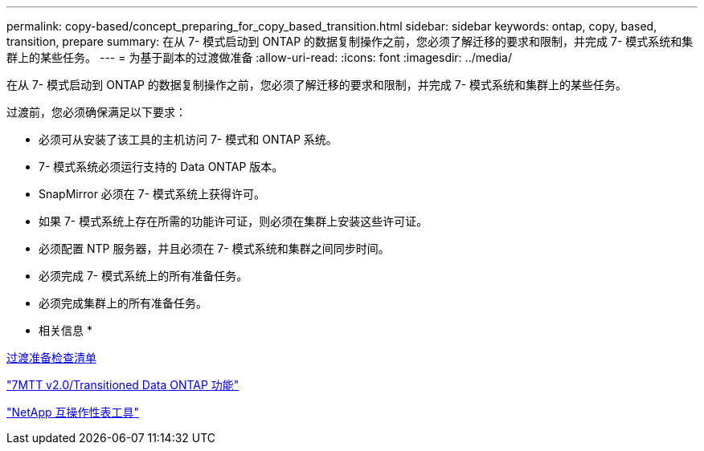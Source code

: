 ---
permalink: copy-based/concept_preparing_for_copy_based_transition.html 
sidebar: sidebar 
keywords: ontap, copy, based, transition, prepare 
summary: 在从 7- 模式启动到 ONTAP 的数据复制操作之前，您必须了解迁移的要求和限制，并完成 7- 模式系统和集群上的某些任务。 
---
= 为基于副本的过渡做准备
:allow-uri-read: 
:icons: font
:imagesdir: ../media/


[role="lead"]
在从 7- 模式启动到 ONTAP 的数据复制操作之前，您必须了解迁移的要求和限制，并完成 7- 模式系统和集群上的某些任务。

过渡前，您必须确保满足以下要求：

* 必须可从安装了该工具的主机访问 7- 模式和 ONTAP 系统。
* 7- 模式系统必须运行支持的 Data ONTAP 版本。
* SnapMirror 必须在 7- 模式系统上获得许可。
* 如果 7- 模式系统上存在所需的功能许可证，则必须在集群上安装这些许可证。
* 必须配置 NTP 服务器，并且必须在 7- 模式系统和集群之间同步时间。
* 必须完成 7- 模式系统上的所有准备任务。
* 必须完成集群上的所有准备任务。


* 相关信息 *

xref:reference_transition_preparation_checklist.adoc[过渡准备检查清单]

https://kb.netapp.com/Advice_and_Troubleshooting/Data_Storage_Software/ONTAP_OS/7MTT_v2.0%2F%2FTransitioned_Data_ONTAP_features["7MTT v2.0/Transitioned Data ONTAP 功能"]

link:https://mysupport.netapp.com/matrix/imt.jsp?components=68128;&solution=1&isHWU&src=IMT["NetApp 互操作性表工具"^]
